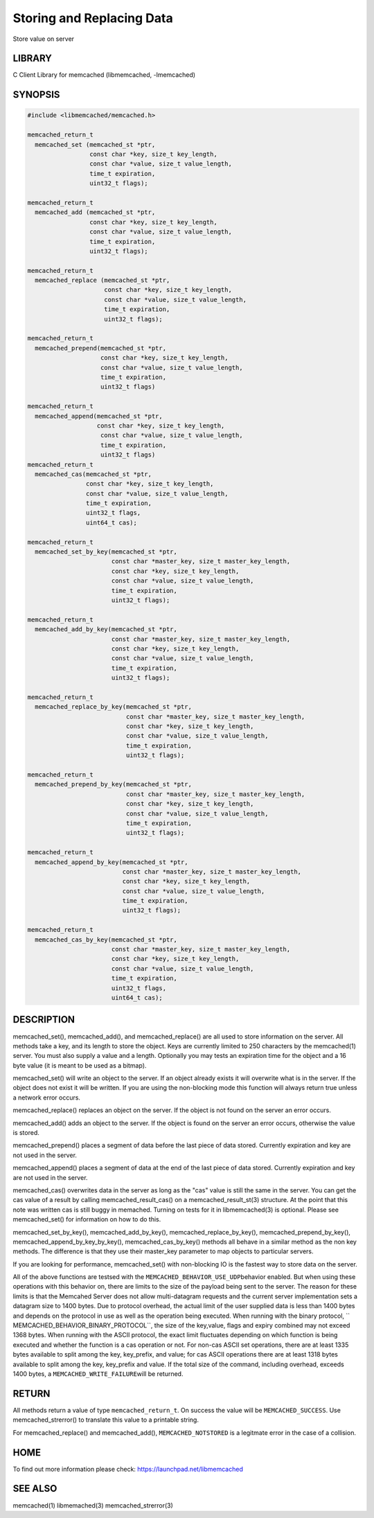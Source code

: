 ==========================
Storing and Replacing Data
==========================


Store value on server


-------
LIBRARY
-------


C Client Library for memcached (libmemcached, -lmemcached)


--------
SYNOPSIS
--------



.. code-block:: perl

   #include <libmemcached/memcached.h>
 
   memcached_return_t
     memcached_set (memcached_st *ptr,
                    const char *key, size_t key_length, 
                    const char *value, size_t value_length, 
                    time_t expiration,
                    uint32_t flags);
 
   memcached_return_t
     memcached_add (memcached_st *ptr,
                    const char *key, size_t key_length,
                    const char *value, size_t value_length, 
                    time_t expiration,
                    uint32_t flags);
 
   memcached_return_t
     memcached_replace (memcached_st *ptr,
                        const char *key, size_t key_length,
                        const char *value, size_t value_length, 
                        time_t expiration,
                        uint32_t flags);
 
   memcached_return_t 
     memcached_prepend(memcached_st *ptr, 
                       const char *key, size_t key_length,
                       const char *value, size_t value_length, 
                       time_t expiration,
                       uint32_t flags)
 
   memcached_return_t 
     memcached_append(memcached_st *ptr, 
                      const char *key, size_t key_length,
                       const char *value, size_t value_length, 
                       time_t expiration,
                       uint32_t flags)
   memcached_return_t 
     memcached_cas(memcached_st *ptr, 
                   const char *key, size_t key_length,
                   const char *value, size_t value_length, 
                   time_t expiration,
                   uint32_t flags,
                   uint64_t cas);
 
   memcached_return_t 
     memcached_set_by_key(memcached_st *ptr, 
                          const char *master_key, size_t master_key_length, 
                          const char *key, size_t key_length, 
                          const char *value, size_t value_length, 
                          time_t expiration,
                          uint32_t flags);
 
   memcached_return_t 
     memcached_add_by_key(memcached_st *ptr, 
                          const char *master_key, size_t master_key_length,
                          const char *key, size_t key_length,
                          const char *value, size_t value_length, 
                          time_t expiration,
                          uint32_t flags);
 
   memcached_return_t 
     memcached_replace_by_key(memcached_st *ptr, 
                              const char *master_key, size_t master_key_length,
                              const char *key, size_t key_length,
                              const char *value, size_t value_length, 
                              time_t expiration,
                              uint32_t flags);
 
   memcached_return_t 
     memcached_prepend_by_key(memcached_st *ptr, 
                              const char *master_key, size_t master_key_length,
                              const char *key, size_t key_length,
                              const char *value, size_t value_length, 
                              time_t expiration,
                              uint32_t flags);
 
   memcached_return_t 
     memcached_append_by_key(memcached_st *ptr, 
                             const char *master_key, size_t master_key_length,
                             const char *key, size_t key_length,
                             const char *value, size_t value_length, 
                             time_t expiration,
                             uint32_t flags);
 
   memcached_return_t 
     memcached_cas_by_key(memcached_st *ptr, 
                          const char *master_key, size_t master_key_length,
                          const char *key, size_t key_length,
                          const char *value, size_t value_length, 
                          time_t expiration,
                          uint32_t flags,
                          uint64_t cas);



-----------
DESCRIPTION
-----------


memcached_set(), memcached_add(), and memcached_replace() are all used to
store information on the server. All methods take a key, and its length to
store the object. Keys are currently limited to 250 characters by the
memcached(1) server. You must also supply a value and a length. Optionally you
may tests an expiration time for the object and a 16 byte value (it is
meant to be used as a bitmap).

memcached_set() will write an object to the server. If an object already
exists it will overwrite what is in the server. If the object does not exist
it will be written. If you are using the non-blocking mode this function
will always return true unless a network error occurs.

memcached_replace() replaces an object on the server. If the object is not
found on the server an error occurs.

memcached_add() adds an object to the server. If the object is found on the
server an error occurs, otherwise the value is stored.

memcached_prepend() places a segment of data before the last piece of data 
stored. Currently expiration and key are not used in the server.

memcached_append() places a segment of data at the end of the last piece of 
data stored. Currently expiration and key are not used in the server.

memcached_cas() overwrites data in the server as long as the "cas" value is 
still the same in the server. You can get the cas value of a result by 
calling memcached_result_cas() on a memcached_result_st(3) structure. At the point 
that this note was written cas is still buggy in memached. Turning on tests
for it in libmemcached(3) is optional. Please see memcached_set() for 
information on how to do this.

memcached_set_by_key(), memcached_add_by_key(), memcached_replace_by_key(), 
memcached_prepend_by_key(), memcached_append_by_key_by_key(), 
memcached_cas_by_key() methods all behave in a similar method as the non key 
methods. The difference is that they use their master_key parameter to map
objects to particular servers.

If you are looking for performance, memcached_set() with non-blocking IO is 
the fastest way to store data on the server.

All of the above functions are testsed with the \ ``MEMCACHED_BEHAVIOR_USE_UDP``\ 
behavior enabled. But when using these operations with this behavior on, there 
are limits to the size of the payload being sent to the server.  The reason for 
these limits is that the Memcahed Server does not allow multi-datagram requests
and the current server implementation sets a datagram size to 1400 bytes. Due 
to protocol overhead, the actual limit of the user supplied data is less than 
1400 bytes and depends on the protocol in use as well as the operation being 
executed. When running with the binary protocol, \ `` MEMCACHED_BEHAVIOR_BINARY_PROTOCOL``\ , 
the size of the key,value, flags and expiry combined may not exceed 1368 bytes. 
When running with the ASCII protocol, the exact limit fluctuates depending on 
which function is being executed and whether the function is a cas operation 
or not. For non-cas ASCII set operations, there are at least 1335 bytes available 
to split among the key, key_prefix, and value; for cas ASCII operations there are 
at least 1318 bytes available to split among the key, key_prefix and value. If the
total size of the command, including overhead, exceeds 1400 bytes, a \ ``MEMCACHED_WRITE_FAILURE``\ 
will be returned.


------
RETURN
------


All methods return a value of type \ ``memcached_return_t``\ .
On success the value will be \ ``MEMCACHED_SUCCESS``\ .
Use memcached_strerror() to translate this value to a printable string.

For memcached_replace() and memcached_add(), \ ``MEMCACHED_NOTSTORED``\  is a
legitmate error in the case of a collision.


----
HOME
----


To find out more information please check:
`https://launchpad.net/libmemcached <https://launchpad.net/libmemcached>`_


--------
SEE ALSO
--------


memcached(1) libmemached(3) memcached_strerror(3)

